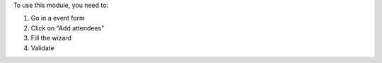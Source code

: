 To use this module, you need to:

#. Go in a event form
#. Click on "Add attendees"
#. Fill the wizard
#. Validate
